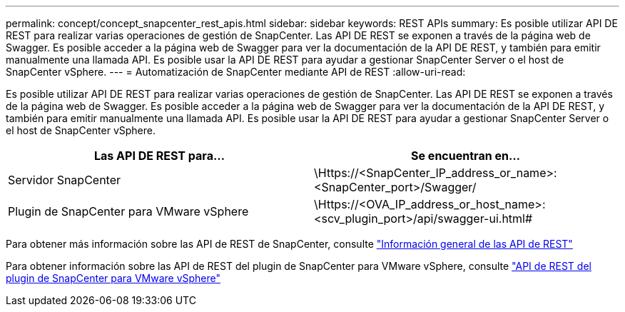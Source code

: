 ---
permalink: concept/concept_snapcenter_rest_apis.html 
sidebar: sidebar 
keywords: REST APIs 
summary: Es posible utilizar API DE REST para realizar varias operaciones de gestión de SnapCenter. Las API DE REST se exponen a través de la página web de Swagger. Es posible acceder a la página web de Swagger para ver la documentación de la API DE REST, y también para emitir manualmente una llamada API. Es posible usar la API DE REST para ayudar a gestionar SnapCenter Server o el host de SnapCenter vSphere. 
---
= Automatización de SnapCenter mediante API de REST
:allow-uri-read: 


[role="lead"]
Es posible utilizar API DE REST para realizar varias operaciones de gestión de SnapCenter. Las API DE REST se exponen a través de la página web de Swagger. Es posible acceder a la página web de Swagger para ver la documentación de la API DE REST, y también para emitir manualmente una llamada API. Es posible usar la API DE REST para ayudar a gestionar SnapCenter Server o el host de SnapCenter vSphere.

|===
| Las API DE REST para... | Se encuentran en... 


 a| 
Servidor SnapCenter
 a| 
\Https://<SnapCenter_IP_address_or_name>:<SnapCenter_port>/Swagger/



 a| 
Plugin de SnapCenter para VMware vSphere
 a| 
\Https://<OVA_IP_address_or_host_name>:<scv_plugin_port>/api/swagger-ui.html#

|===
Para obtener más información sobre las API de REST de SnapCenter, consulte link:../sc-automation/overview_rest_apis.html["Información general de las API de REST"^]

Para obtener información sobre las API de REST del plugin de SnapCenter para VMware vSphere, consulte https://docs.netapp.com/us-en/sc-plugin-vmware-vsphere/scpivs44_rest_apis_overview.html["API de REST del plugin de SnapCenter para VMware vSphere"^]
